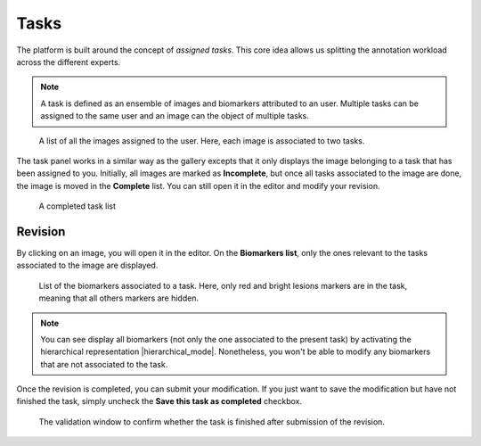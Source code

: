 Tasks
=====

The platform is built around the concept of *assigned tasks*. This core idea allows us splitting the annotation workload across the different experts.

.. note::

    A task is defined as an ensemble of images and biomarkers attributed to an user. Multiple tasks can be assigned to the same user and an image can the object of multiple tasks.

.. figure:: ../images/task.png
   :width: 800
   
   A list of all the images assigned to the user. Here, each image is associated to two tasks.


The task panel works in a similar way as the gallery excepts that it only displays the image belonging to a task that has been assigned to you. Initially, all images are marked as **Incomplete**, but once all tasks associated to the image are done, the image is moved in the **Complete** list. You can still open it in the editor and modify your revision.

.. figure:: ../images/completedTaskList.png
   :width: 800

   A completed task list
   
Revision
--------
By clicking on an image, you will open it in the editor. On the **Biomarkers list**, only the ones relevant to the tasks associated to the image are displayed.

.. figure:: ../images/biomarkerList.png
   :width: 200

   List of the biomarkers associated to a task. Here, only red and bright lesions markers are in the task, meaning that all others markers are hidden.

.. note::
    
    You can see display all biomarkers (not only the one associated to the present task) by activating the hierarchical representation |hierarchical_mode|. Nonetheless, you won't be able to modify any biomarkers that are not associated to the task.
    
Once the revision is completed, you can submit your modification. If you just want to save the modification but have not finished the task, simply uncheck the **Save this task as completed** checkbox.

.. figure:: ../images/task_validation.png
   :width: 400
   
   The validation window to confirm whether the task is finished after submission of the revision.
   
